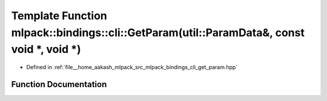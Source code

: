 .. _exhale_function_namespacemlpack_1_1bindings_1_1cli_1a3a7173386eeb8c34e85f78b91cef7c1f:

Template Function mlpack::bindings::cli::GetParam(util::ParamData&, const void \*, void \*)
===========================================================================================

- Defined in :ref:`file__home_aakash_mlpack_src_mlpack_bindings_cli_get_param.hpp`


Function Documentation
----------------------


.. doxygenfunction:: mlpack::bindings::cli::GetParam(util::ParamData&, const void *, void *)
